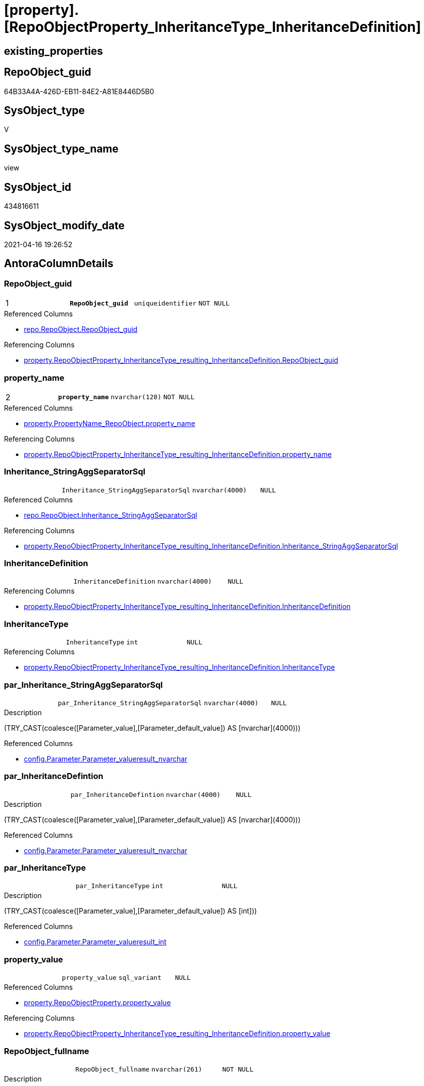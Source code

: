 = [property].[RepoObjectProperty_InheritanceType_InheritanceDefinition]

== existing_properties

// tag::existing_properties[]
:ExistsProperty--antorareferencedlist:
:ExistsProperty--antorareferencinglist:
:ExistsProperty--pk_index_guid:
:ExistsProperty--pk_indexpatterncolumndatatype:
:ExistsProperty--pk_indexpatterncolumnname:
:ExistsProperty--pk_indexsemanticgroup:
:ExistsProperty--referencedobjectlist:
:ExistsProperty--sql_modules_definition:
:ExistsProperty--FK:
:ExistsProperty--AntoraIndexList:
:ExistsProperty--Columns:
// end::existing_properties[]

== RepoObject_guid

// tag::RepoObject_guid[]
64B33A4A-426D-EB11-84E2-A81E8446D5B0
// end::RepoObject_guid[]

== SysObject_type

// tag::SysObject_type[]
V 
// end::SysObject_type[]

== SysObject_type_name

// tag::SysObject_type_name[]
view
// end::SysObject_type_name[]

== SysObject_id

// tag::SysObject_id[]
434816611
// end::SysObject_id[]

== SysObject_modify_date

// tag::SysObject_modify_date[]
2021-04-16 19:26:52
// end::SysObject_modify_date[]

== AntoraColumnDetails

// tag::AntoraColumnDetails[]
[[column-RepoObject_guid]]
=== RepoObject_guid

[cols="d,m,m,m,m,d"]
|===
|1
|*RepoObject_guid*
|uniqueidentifier
|NOT NULL
|
|
|===

.Referenced Columns
--
* xref:repo.RepoObject.adoc#column-RepoObject_guid[repo.RepoObject.RepoObject_guid]
--

.Referencing Columns
--
* xref:property.RepoObjectProperty_InheritanceType_resulting_InheritanceDefinition.adoc#column-RepoObject_guid[property.RepoObjectProperty_InheritanceType_resulting_InheritanceDefinition.RepoObject_guid]
--


[[column-property_name]]
=== property_name

[cols="d,m,m,m,m,d"]
|===
|2
|*property_name*
|nvarchar(128)
|NOT NULL
|
|
|===

.Referenced Columns
--
* xref:property.PropertyName_RepoObject.adoc#column-property_name[property.PropertyName_RepoObject.property_name]
--

.Referencing Columns
--
* xref:property.RepoObjectProperty_InheritanceType_resulting_InheritanceDefinition.adoc#column-property_name[property.RepoObjectProperty_InheritanceType_resulting_InheritanceDefinition.property_name]
--


[[column-Inheritance_StringAggSeparatorSql]]
=== Inheritance_StringAggSeparatorSql

[cols="d,m,m,m,m,d"]
|===
|
|Inheritance_StringAggSeparatorSql
|nvarchar(4000)
|NULL
|
|
|===

.Referenced Columns
--
* xref:repo.RepoObject.adoc#column-Inheritance_StringAggSeparatorSql[repo.RepoObject.Inheritance_StringAggSeparatorSql]
--

.Referencing Columns
--
* xref:property.RepoObjectProperty_InheritanceType_resulting_InheritanceDefinition.adoc#column-Inheritance_StringAggSeparatorSql[property.RepoObjectProperty_InheritanceType_resulting_InheritanceDefinition.Inheritance_StringAggSeparatorSql]
--


[[column-InheritanceDefinition]]
=== InheritanceDefinition

[cols="d,m,m,m,m,d"]
|===
|
|InheritanceDefinition
|nvarchar(4000)
|NULL
|
|
|===

.Referencing Columns
--
* xref:property.RepoObjectProperty_InheritanceType_resulting_InheritanceDefinition.adoc#column-InheritanceDefinition[property.RepoObjectProperty_InheritanceType_resulting_InheritanceDefinition.InheritanceDefinition]
--


[[column-InheritanceType]]
=== InheritanceType

[cols="d,m,m,m,m,d"]
|===
|
|InheritanceType
|int
|NULL
|
|
|===

.Referencing Columns
--
* xref:property.RepoObjectProperty_InheritanceType_resulting_InheritanceDefinition.adoc#column-InheritanceType[property.RepoObjectProperty_InheritanceType_resulting_InheritanceDefinition.InheritanceType]
--


[[column-par_Inheritance_StringAggSeparatorSql]]
=== par_Inheritance_StringAggSeparatorSql

[cols="d,m,m,m,m,d"]
|===
|
|par_Inheritance_StringAggSeparatorSql
|nvarchar(4000)
|NULL
|
|
|===

.Description
--
(TRY_CAST(coalesce([Parameter_value],[Parameter_default_value]) AS [nvarchar](4000)))
--

.Referenced Columns
--
* xref:config.Parameter.adoc#column-Parameter_value__result_nvarchar[config.Parameter.Parameter_value__result_nvarchar]
--


[[column-par_InheritanceDefintion]]
=== par_InheritanceDefintion

[cols="d,m,m,m,m,d"]
|===
|
|par_InheritanceDefintion
|nvarchar(4000)
|NULL
|
|
|===

.Description
--
(TRY_CAST(coalesce([Parameter_value],[Parameter_default_value]) AS [nvarchar](4000)))
--

.Referenced Columns
--
* xref:config.Parameter.adoc#column-Parameter_value__result_nvarchar[config.Parameter.Parameter_value__result_nvarchar]
--


[[column-par_InheritanceType]]
=== par_InheritanceType

[cols="d,m,m,m,m,d"]
|===
|
|par_InheritanceType
|int
|NULL
|
|
|===

.Description
--
(TRY_CAST(coalesce([Parameter_value],[Parameter_default_value]) AS [int]))
--

.Referenced Columns
--
* xref:config.Parameter.adoc#column-Parameter_value__result_int[config.Parameter.Parameter_value__result_int]
--


[[column-property_value]]
=== property_value

[cols="d,m,m,m,m,d"]
|===
|
|property_value
|sql_variant
|NULL
|
|
|===

.Referenced Columns
--
* xref:property.RepoObjectProperty.adoc#column-property_value[property.RepoObjectProperty.property_value]
--

.Referencing Columns
--
* xref:property.RepoObjectProperty_InheritanceType_resulting_InheritanceDefinition.adoc#column-property_value[property.RepoObjectProperty_InheritanceType_resulting_InheritanceDefinition.property_value]
--


[[column-RepoObject_fullname]]
=== RepoObject_fullname

[cols="d,m,m,m,m,d"]
|===
|
|RepoObject_fullname
|nvarchar(261)
|NOT NULL
|
|
|===

.Description
--
(concat('[',[RepoObject_schema_name],'].[',[RepoObject_name],']'))
--

.Referenced Columns
--
* xref:repo.RepoObject.adoc#column-RepoObject_fullname[repo.RepoObject.RepoObject_fullname]
--

.Referencing Columns
--
* xref:property.RepoObjectProperty_InheritanceType_resulting_InheritanceDefinition.adoc#column-RepoObject_fullname[property.RepoObjectProperty_InheritanceType_resulting_InheritanceDefinition.RepoObject_fullname]
--


[[column-RepoObject_type]]
=== RepoObject_type

[cols="d,m,m,m,m,d"]
|===
|
|RepoObject_type
|char(2)
|NOT NULL
|
|
|===

.Description
--
reference in [repo_sys].[type]
--

.Referenced Columns
--
* xref:repo.RepoObject.adoc#column-RepoObject_type[repo.RepoObject.RepoObject_type]
--

.Referencing Columns
--
* xref:property.RepoObjectProperty_InheritanceType_resulting_InheritanceDefinition.adoc#column-RepoObject_type[property.RepoObjectProperty_InheritanceType_resulting_InheritanceDefinition.RepoObject_type]
--


[[column-ro_Inheritance_StringAggSeparatorSql]]
=== ro_Inheritance_StringAggSeparatorSql

[cols="d,m,m,m,m,d"]
|===
|
|ro_Inheritance_StringAggSeparatorSql
|nvarchar(4000)
|NULL
|
|
|===

.Referenced Columns
--
* xref:repo.RepoObject.adoc#column-Inheritance_StringAggSeparatorSql[repo.RepoObject.Inheritance_StringAggSeparatorSql]
--


[[column-ro_InheritanceDefinition]]
=== ro_InheritanceDefinition

[cols="d,m,m,m,m,d"]
|===
|
|ro_InheritanceDefinition
|nvarchar(4000)
|NULL
|
|
|===

.Referenced Columns
--
* xref:repo.RepoObject.adoc#column-InheritanceDefinition[repo.RepoObject.InheritanceDefinition]
--


[[column-ro_InheritanceType]]
=== ro_InheritanceType

[cols="d,m,m,m,m,d"]
|===
|
|ro_InheritanceType
|tinyint
|NULL
|
|
|===

.Referenced Columns
--
* xref:repo.RepoObject.adoc#column-InheritanceType[repo.RepoObject.InheritanceType]
--


[[column-sub_Inheritance_StringAggSeparatorSql]]
=== sub_Inheritance_StringAggSeparatorSql

[cols="d,m,m,m,m,d"]
|===
|
|sub_Inheritance_StringAggSeparatorSql
|nvarchar(4000)
|NULL
|
|
|===

.Description
--
(TRY_CAST(coalesce([Parameter_value],[Parameter_default_value]) AS [nvarchar](4000)))
--

.Referenced Columns
--
* xref:config.Parameter.adoc#column-Parameter_value__result_nvarchar[config.Parameter.Parameter_value__result_nvarchar]
--


[[column-sub_InheritanceDefintion]]
=== sub_InheritanceDefintion

[cols="d,m,m,m,m,d"]
|===
|
|sub_InheritanceDefintion
|nvarchar(4000)
|NULL
|
|
|===

.Description
--
(TRY_CAST(coalesce([Parameter_value],[Parameter_default_value]) AS [nvarchar](4000)))
--

.Referenced Columns
--
* xref:config.Parameter.adoc#column-Parameter_value__result_nvarchar[config.Parameter.Parameter_value__result_nvarchar]
--


[[column-sub_InheritanceType]]
=== sub_InheritanceType

[cols="d,m,m,m,m,d"]
|===
|
|sub_InheritanceType
|int
|NULL
|
|
|===

.Description
--
(TRY_CAST(coalesce([Parameter_value],[Parameter_default_value]) AS [int]))
--

.Referenced Columns
--
* xref:config.Parameter.adoc#column-Parameter_value__result_int[config.Parameter.Parameter_value__result_int]
--


// end::AntoraColumnDetails[]

== AntoraPkColumnTableRows

// tag::AntoraPkColumnTableRows[]
|1
|*<<column-RepoObject_guid>>*
|uniqueidentifier
|NOT NULL
|
|

|2
|*<<column-property_name>>*
|nvarchar(128)
|NOT NULL
|
|
















// end::AntoraPkColumnTableRows[]

== AntoraNonPkColumnTableRows

// tag::AntoraNonPkColumnTableRows[]


|
|<<column-Inheritance_StringAggSeparatorSql>>
|nvarchar(4000)
|NULL
|
|

|
|<<column-InheritanceDefinition>>
|nvarchar(4000)
|NULL
|
|

|
|<<column-InheritanceType>>
|int
|NULL
|
|

|
|<<column-par_Inheritance_StringAggSeparatorSql>>
|nvarchar(4000)
|NULL
|
|

|
|<<column-par_InheritanceDefintion>>
|nvarchar(4000)
|NULL
|
|

|
|<<column-par_InheritanceType>>
|int
|NULL
|
|

|
|<<column-property_value>>
|sql_variant
|NULL
|
|

|
|<<column-RepoObject_fullname>>
|nvarchar(261)
|NOT NULL
|
|

|
|<<column-RepoObject_type>>
|char(2)
|NOT NULL
|
|

|
|<<column-ro_Inheritance_StringAggSeparatorSql>>
|nvarchar(4000)
|NULL
|
|

|
|<<column-ro_InheritanceDefinition>>
|nvarchar(4000)
|NULL
|
|

|
|<<column-ro_InheritanceType>>
|tinyint
|NULL
|
|

|
|<<column-sub_Inheritance_StringAggSeparatorSql>>
|nvarchar(4000)
|NULL
|
|

|
|<<column-sub_InheritanceDefintion>>
|nvarchar(4000)
|NULL
|
|

|
|<<column-sub_InheritanceType>>
|int
|NULL
|
|

// end::AntoraNonPkColumnTableRows[]

== AntoraIndexList

// tag::AntoraIndexList[]

[[index-PK_RepoObjectProperty_InheritanceType_InheritanceDefinition]]
=== PK_RepoObjectProperty_InheritanceType_InheritanceDefinition

* IndexSemanticGroup: xref:index/IndexSemanticGroup.adoc#_repoobject_guid,property_name[RepoObject_guid,property_name]
+
--
* <<column-RepoObject_guid>>; uniqueidentifier
* <<column-property_name>>; nvarchar(128)
--
* PK, Unique, Real: 1, 1, 0


[[index-idx_RepoObjectProperty_InheritanceType_InheritanceDefinition__2]]
=== idx_RepoObjectProperty_InheritanceType_InheritanceDefinition__2

* IndexSemanticGroup: xref:index/IndexSemanticGroup.adoc#_property_name[property_name]
+
--
* <<column-property_name>>; nvarchar(128)
--
* PK, Unique, Real: 0, 0, 0


[[index-idx_RepoObjectProperty_InheritanceType_InheritanceDefinition__3]]
=== idx_RepoObjectProperty_InheritanceType_InheritanceDefinition__3

* IndexSemanticGroup: xref:index/IndexSemanticGroup.adoc#_repoobject_guid[RepoObject_guid]
+
--
* <<column-RepoObject_guid>>; uniqueidentifier
--
* PK, Unique, Real: 0, 0, 0

// end::AntoraIndexList[]

== AntoraParameterList

// tag::AntoraParameterList[]

// end::AntoraParameterList[]

== AdocUspSteps

// tag::adocuspsteps[]

// end::adocuspsteps[]


== AntoraReferencedList

// tag::antorareferencedlist[]
* xref:config.Parameter.adoc[]
* xref:property.PropertyName_RepoObject.adoc[]
* xref:property.RepoObjectProperty.adoc[]
* xref:repo.RepoObject.adoc[]
// end::antorareferencedlist[]


== AntoraReferencingList

// tag::antorareferencinglist[]
* xref:property.RepoObjectProperty_InheritanceType_resulting_InheritanceDefinition.adoc[]
// end::antorareferencinglist[]


== exampleUsage

// tag::exampleusage[]

// end::exampleusage[]


== exampleUsage_2

// tag::exampleusage_2[]

// end::exampleusage_2[]


== exampleWrong_Usage

// tag::examplewrong_usage[]

// end::examplewrong_usage[]


== has_execution_plan_issue

// tag::has_execution_plan_issue[]

// end::has_execution_plan_issue[]


== has_get_referenced_issue

// tag::has_get_referenced_issue[]

// end::has_get_referenced_issue[]


== has_history

// tag::has_history[]

// end::has_history[]


== has_history_columns

// tag::has_history_columns[]

// end::has_history_columns[]


== is_persistence

// tag::is_persistence[]

// end::is_persistence[]


== is_persistence_check_duplicate_per_pk

// tag::is_persistence_check_duplicate_per_pk[]

// end::is_persistence_check_duplicate_per_pk[]


== is_persistence_check_for_empty_source

// tag::is_persistence_check_for_empty_source[]

// end::is_persistence_check_for_empty_source[]


== is_persistence_delete_changed

// tag::is_persistence_delete_changed[]

// end::is_persistence_delete_changed[]


== is_persistence_delete_missing

// tag::is_persistence_delete_missing[]

// end::is_persistence_delete_missing[]


== is_persistence_insert

// tag::is_persistence_insert[]

// end::is_persistence_insert[]


== is_persistence_truncate

// tag::is_persistence_truncate[]

// end::is_persistence_truncate[]


== is_persistence_update_changed

// tag::is_persistence_update_changed[]

// end::is_persistence_update_changed[]


== is_repo_managed

// tag::is_repo_managed[]

// end::is_repo_managed[]


== microsoft_database_tools_support

// tag::microsoft_database_tools_support[]

// end::microsoft_database_tools_support[]


== MS_Description

// tag::ms_description[]

// end::ms_description[]


== persistence_source_RepoObject_fullname

// tag::persistence_source_repoobject_fullname[]

// end::persistence_source_repoobject_fullname[]


== persistence_source_RepoObject_fullname2

// tag::persistence_source_repoobject_fullname2[]

// end::persistence_source_repoobject_fullname2[]


== persistence_source_RepoObject_guid

// tag::persistence_source_repoobject_guid[]

// end::persistence_source_repoobject_guid[]


== persistence_source_RepoObject_xref

// tag::persistence_source_repoobject_xref[]

// end::persistence_source_repoobject_xref[]


== pk_index_guid

// tag::pk_index_guid[]
9C1492C1-0B96-EB11-84F4-A81E8446D5B0
// end::pk_index_guid[]


== pk_IndexPatternColumnDatatype

// tag::pk_indexpatterncolumndatatype[]
uniqueidentifier,nvarchar(128)
// end::pk_indexpatterncolumndatatype[]


== pk_IndexPatternColumnName

// tag::pk_indexpatterncolumnname[]
RepoObject_guid,property_name
// end::pk_indexpatterncolumnname[]


== pk_IndexSemanticGroup

// tag::pk_indexsemanticgroup[]
RepoObject_guid,property_name
// end::pk_indexsemanticgroup[]


== ReferencedObjectList

// tag::referencedobjectlist[]
* [config].[Parameter]
* [property].[PropertyName_RepoObject]
* [property].[RepoObjectProperty]
* [repo].[RepoObject]
// end::referencedobjectlist[]


== usp_persistence_RepoObject_guid

// tag::usp_persistence_repoobject_guid[]

// end::usp_persistence_repoobject_guid[]


== UspParameters

// tag::uspparameters[]

// end::uspparameters[]


== sql_modules_definition

// tag::sql_modules_definition[]
[source,sql]
----
CREATE View [property].RepoObjectProperty_InheritanceType_InheritanceDefinition
As
Select
    --
    ro.RepoObject_guid
  , pn.property_name
  , rop.property_value
  , Inheritance_StringAggSeparatorSql     = Coalesce (
                                                         ro.Inheritance_StringAggSeparatorSql
                                                       , par_sub_sep.Parameter_value__result_nvarchar
                                                       , par_sep.Parameter_value__result_nvarchar
                                                     )
  , InheritanceDefinition                 = Coalesce (
                                                         ro.InheritanceDefinition
                                                       , par_sub_def.Parameter_value__result_nvarchar
                                                       , par_def.Parameter_value__result_nvarchar
                                                     )
  , InheritanceType                       = Coalesce (
                                                         ro.InheritanceType
                                                       , par_sub.Parameter_value__result_int
                                                       , par.Parameter_value__result_int
                                                     )
  , ro.RepoObject_fullname
  , ro.RepoObject_type
  , ro_InheritanceType                    = ro.InheritanceType
  , sub_InheritanceType                   = par_sub.Parameter_value__result_int
  , par_InheritanceType                   = par.Parameter_value__result_int
  , ro_InheritanceDefinition              = ro.InheritanceDefinition
  , sub_InheritanceDefintion              = par_sub_def.Parameter_value__result_nvarchar
  , par_InheritanceDefintion              = par_def.Parameter_value__result_nvarchar
  , ro_Inheritance_StringAggSeparatorSql  = ro.Inheritance_StringAggSeparatorSql
  , sub_Inheritance_StringAggSeparatorSql = par_sub_sep.Parameter_value__result_nvarchar
  , par_Inheritance_StringAggSeparatorSql = par_sep.Parameter_value__result_nvarchar
From
    repo.RepoObject                         As ro
    Cross Join [property].PropertyName_RepoObject As pn
    Left Join
        [property].RepoObjectProperty As rop
            On
            rop.RepoObject_guid           = ro.RepoObject_guid
            And rop.property_name         = pn.property_name

    Left Join
        [config].Parameter          As par_sub
            On
            par_sub.Parameter_name        = 'InheritanceType_object'
            And par_sub.sub_Parameter     = pn.property_name

    Left Join
        [config].Parameter          As par
            On
            par.Parameter_name            = 'InheritanceType_object'
            And par.sub_Parameter         = ''

    Left Join
        [config].Parameter          As par_sub_def
            On
            par_sub_def.Parameter_name    = 'InheritanceDefinition_object'
            And par_sub_def.sub_Parameter = pn.property_name

    Left Join
        [config].Parameter          As par_def
            On
            par_def.Parameter_name        = 'InheritanceDefinition_object'
            And par_def.sub_Parameter     = ''

    Left Join
        [config].Parameter          As par_sub_sep
            On
            par_sub_sep.Parameter_name    = 'Inheritance_StringAggSeparatorSql_object'
            And par_sub_sep.sub_Parameter = pn.property_name

    Left Join
        [config].Parameter          As par_sep
            On
            par_sep.Parameter_name        = 'Inheritance_StringAggSeparatorSql_object'
            And par_sep.sub_Parameter     = '';
----
// end::sql_modules_definition[]


